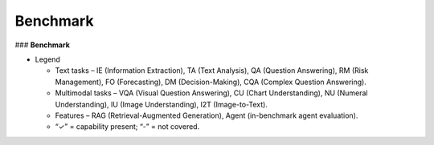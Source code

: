 =================================
Benchmark
=================================

### **Benchmark**


.. list-table:: Comparison of financial benchmarks
   :header-rows: 1
   :widths: 18 7 4 4 4 4 4 4 4 4 4 4 4 5 5 9

   * - Benchmark
     - ``#``Tasks
     - IE
     - TA
     - QA
     - RM
     - FO
     - DM
     - CQA
     - VQA
     - CU
     - NU
     - IU
     - I2T
     - RAG
     - Agent
     - Language
   * - FinBen
     - 24
     - 6
     - 8
     - 3
     - 4
     - 1
     - 1
     - -
     - -
     - -
     - -
     - -
     - -
     - ✓
     - ✓
     - EN
   * - Open FinLLM Leaderboard
     - 24
     - 6
     - 8
     - 3
     - 4
     - 1
     - 1
     - -
     - -
     - -
     - -
     - -
     - -
     - -
     - -
     - EN
   * - QFinBen
     - 1
     - -
     - -
     - -
     - -
     - -
     - -
     - 1
     - -
     - -
     - -
     - -
     - -
     - ✓
     - -
     - EN
   * - OmniEval
     - 5
     - 5
     - -
     - -
     - -
     - -
     - -
     - -
     - -
     - -
     - -
     - -
     - -
     - ✓
     - -
     - EN
   * - InvestorBench
     - 3
     - -
     - -
     - -
     - -
     - -
     - 3
     - -
     - -
     - -
     - -
     - -
     - -
     - -
     - ✓
     - EN
   * - FFAMA
     - 1
     - -
     - -
     - -
     - -
     - -
     - -
     - -
     - 1
     - -
     - -
     - -
     - -
     - ✓
     - -
     - EN / ZH / FN
   * - MME-Finance
     - 10
     - -
     - -
     - -
     - -
     - -
     - -
     - -
     - 1
     - -
     - 3
     - 3
     - 3
     - -
     - -
     - EN
   * - FinSet-Benchmark
     - 9
     - 1
     - 2
     - 1
     - 1
     - 1
     - -
     - -
     - 1
     - 1
     - 1
     - -
     - -
     - -
     - -
     - EN

- Legend

  - Text tasks – IE (Information Extraction), TA (Text Analysis), QA (Question Answering), RM (Risk Management), FO (Forecasting), DM (Decision-Making), CQA (Complex Question Answering).

  - Multimodal tasks – VQA (Visual Question Answering), CU (Chart Understanding), NU (Numeral Understanding), IU (Image Understanding), I2T (Image-to-Text).

  - Features – RAG (Retrieval-Augmented Generation), Agent (in-benchmark agent evaluation).

  - “✓” = capability present; “-” = not covered.